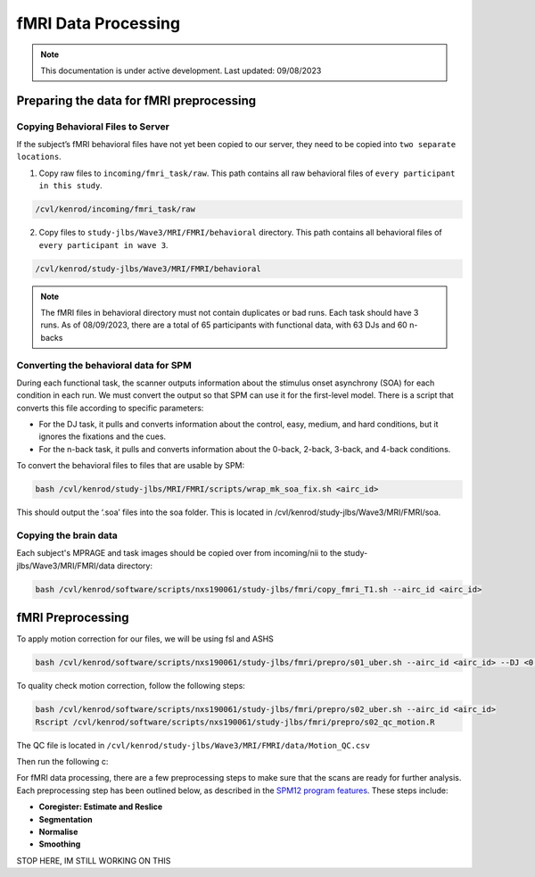 ######
fMRI Data Processing
######

.. note::
   This documentation is under active development. Last updated: 09/08/2023

.. _fmri_prep:

Preparing the data for fMRI preprocessing
-----------------

Copying Behavioral Files to Server
+++++++++++++

If the subject’s fMRI behavioral files have not yet been copied to our server, they need to be copied into ``two separate locations``. 

1. Copy raw files to ``incoming/fmri_task/raw``. This path contains all raw behavioral files of ``every participant in this study``.

.. code::

    /cvl/kenrod/incoming/fmri_task/raw

2. Copy files to ``study-jlbs/Wave3/MRI/FMRI/behavioral`` directory. This path contains all behavioral files of ``every participant in wave 3``.

.. code::

    /cvl/kenrod/study-jlbs/Wave3/MRI/FMRI/behavioral

.. note::
    The fMRI files in behavioral directory must not contain duplicates or bad runs. Each task should have 3 runs.
    As of 08/09/2023, there are a total of 65 participants with functional data, with 63 DJs and 60 n-backs

.. _convert_for_SPM:

Converting the behavioral data for SPM
+++++++++++++

During each functional task, the scanner outputs information about the stimulus onset asynchrony (SOA) for each condition in each run. We must convert the output so that SPM can use it for the first-level model. There is a script that converts this file according to specific parameters: 
    
* For the DJ task, it pulls and converts information about the control, easy, medium, and hard conditions, but it ignores the fixations and the cues.
    
* For the n-back task, it pulls and converts information about the 0-back, 2-back, 3-back, and 4-back conditions. 

To convert the behavioral files to files that are usable by SPM: 

.. code::
    
    bash /cvl/kenrod/study-jlbs/MRI/FMRI/scripts/wrap_mk_soa_fix.sh <airc_id>

This should output the ‘.soa’ files into the soa folder. This is located in /cvl/kenrod/study-jlbs/Wave3/MRI/FMRI/soa.

Copying the brain data
+++++++++++++

Each subject's MPRAGE and task images should be copied over from incoming/nii to the study-jlbs/Wave3/MRI/FMRI/data directory:

.. code::
    
    bash /cvl/kenrod/software/scripts/nxs190061/study-jlbs/fmri/copy_fmri_T1.sh --airc_id <airc_id>

.. _fmri_preprocessing:

fMRI Preprocessing
-----------------
To apply motion correction for our files, we will be using fsl and ASHS

.. code::
    
    bash /cvl/kenrod/software/scripts/nxs190061/study-jlbs/fmri/prepro/s01_uber.sh --airc_id <airc_id> --DJ <0|1> --Nback <0|1>

To quality check motion correction, follow the following steps:

.. code::
    
    bash /cvl/kenrod/software/scripts/nxs190061/study-jlbs/fmri/prepro/s02_uber.sh --airc_id <airc_id>
    Rscript /cvl/kenrod/software/scripts/nxs190061/study-jlbs/fmri/prepro/s02_qc_motion.R

The QC file is located in ``/cvl/kenrod/study-jlbs/Wave3/MRI/FMRI/data/Motion_QC.csv``


Then run the following c:



For fMRI data processing, there are a few preprocessing steps to make sure that the scans are ready for further analysis. Each preprocessing step has been outlined below, as described in the `SPM12 program features <https://usermanual.wiki/Pdf/manual.87736313/help>`_. These steps include:

* **Coregister: Estimate and Reslice**
* **Segmentation**
* **Normalise**
* **Smoothing**


STOP HERE, IM STILL WORKING ON THIS
